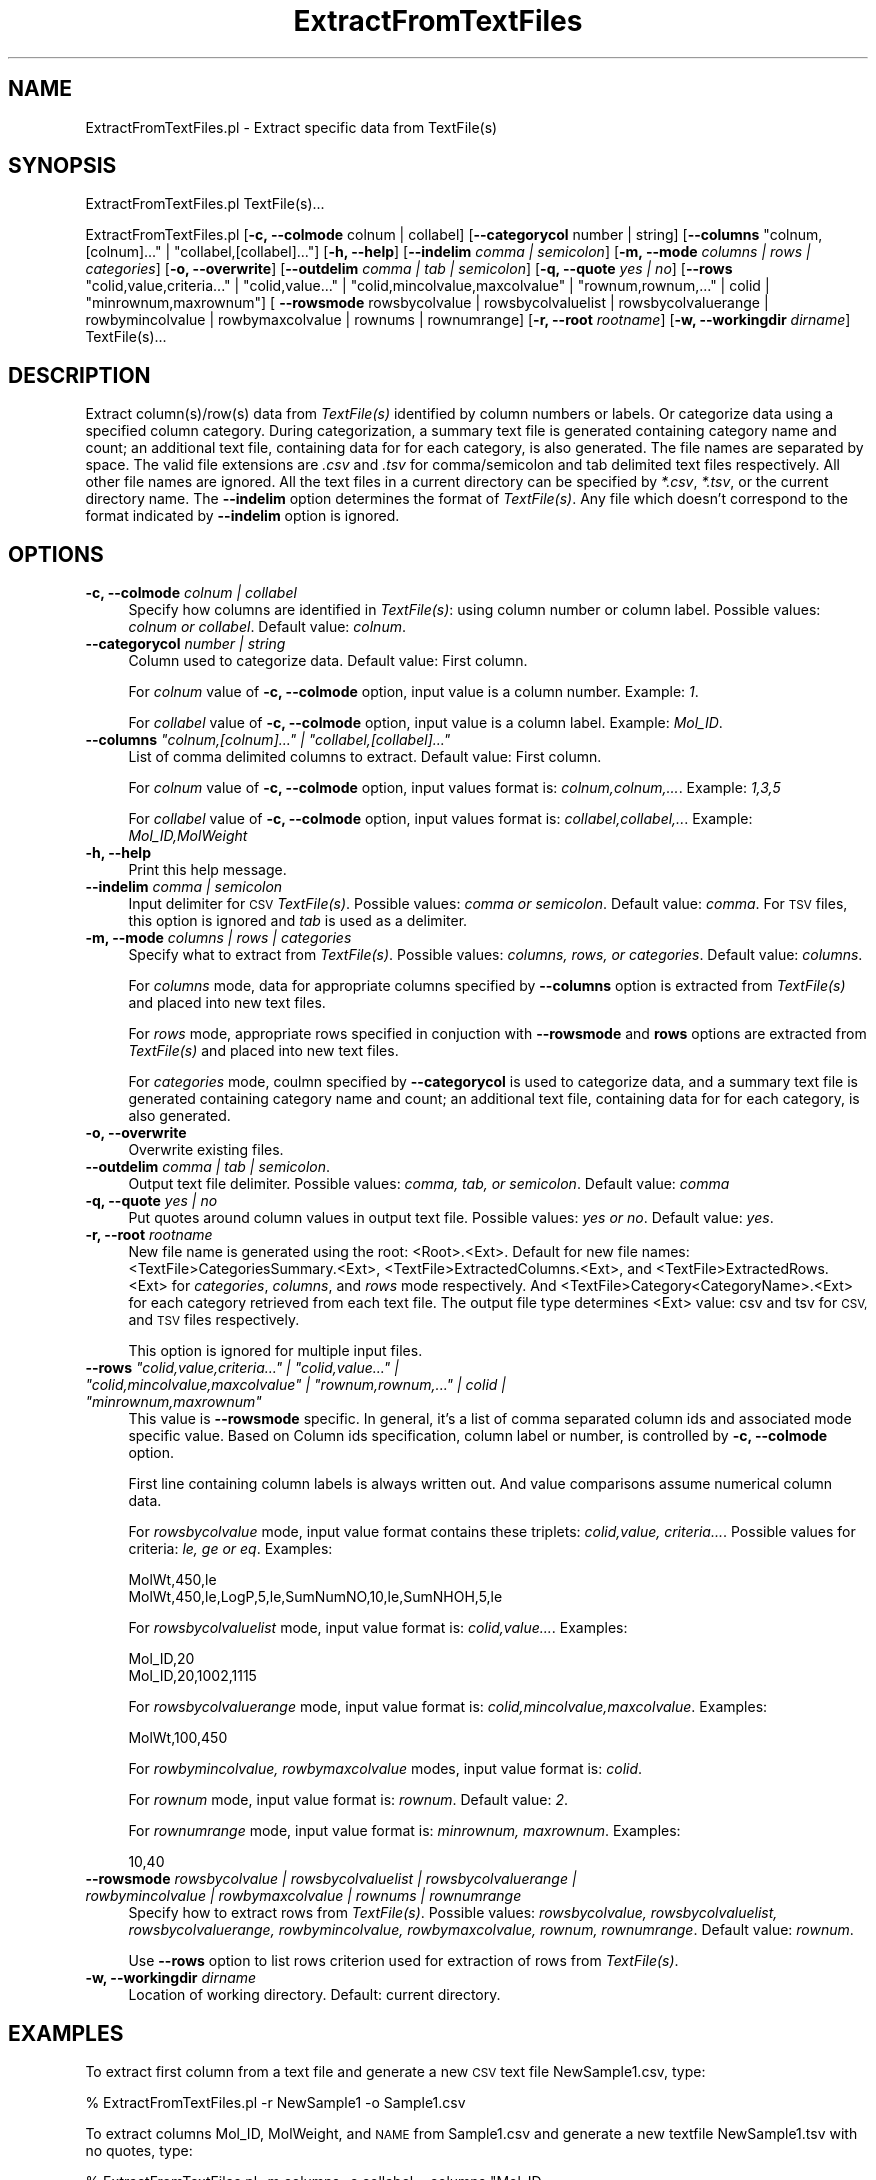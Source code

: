 .\" Automatically generated by Pod::Man 2.28 (Pod::Simple 3.35)
.\"
.\" Standard preamble:
.\" ========================================================================
.de Sp \" Vertical space (when we can't use .PP)
.if t .sp .5v
.if n .sp
..
.de Vb \" Begin verbatim text
.ft CW
.nf
.ne \\$1
..
.de Ve \" End verbatim text
.ft R
.fi
..
.\" Set up some character translations and predefined strings.  \*(-- will
.\" give an unbreakable dash, \*(PI will give pi, \*(L" will give a left
.\" double quote, and \*(R" will give a right double quote.  \*(C+ will
.\" give a nicer C++.  Capital omega is used to do unbreakable dashes and
.\" therefore won't be available.  \*(C` and \*(C' expand to `' in nroff,
.\" nothing in troff, for use with C<>.
.tr \(*W-
.ds C+ C\v'-.1v'\h'-1p'\s-2+\h'-1p'+\s0\v'.1v'\h'-1p'
.ie n \{\
.    ds -- \(*W-
.    ds PI pi
.    if (\n(.H=4u)&(1m=24u) .ds -- \(*W\h'-12u'\(*W\h'-12u'-\" diablo 10 pitch
.    if (\n(.H=4u)&(1m=20u) .ds -- \(*W\h'-12u'\(*W\h'-8u'-\"  diablo 12 pitch
.    ds L" ""
.    ds R" ""
.    ds C` ""
.    ds C' ""
'br\}
.el\{\
.    ds -- \|\(em\|
.    ds PI \(*p
.    ds L" ``
.    ds R" ''
.    ds C`
.    ds C'
'br\}
.\"
.\" Escape single quotes in literal strings from groff's Unicode transform.
.ie \n(.g .ds Aq \(aq
.el       .ds Aq '
.\"
.\" If the F register is turned on, we'll generate index entries on stderr for
.\" titles (.TH), headers (.SH), subsections (.SS), items (.Ip), and index
.\" entries marked with X<> in POD.  Of course, you'll have to process the
.\" output yourself in some meaningful fashion.
.\"
.\" Avoid warning from groff about undefined register 'F'.
.de IX
..
.nr rF 0
.if \n(.g .if rF .nr rF 1
.if (\n(rF:(\n(.g==0)) \{
.    if \nF \{
.        de IX
.        tm Index:\\$1\t\\n%\t"\\$2"
..
.        if !\nF==2 \{
.            nr % 0
.            nr F 2
.        \}
.    \}
.\}
.rr rF
.\"
.\" Accent mark definitions (@(#)ms.acc 1.5 88/02/08 SMI; from UCB 4.2).
.\" Fear.  Run.  Save yourself.  No user-serviceable parts.
.    \" fudge factors for nroff and troff
.if n \{\
.    ds #H 0
.    ds #V .8m
.    ds #F .3m
.    ds #[ \f1
.    ds #] \fP
.\}
.if t \{\
.    ds #H ((1u-(\\\\n(.fu%2u))*.13m)
.    ds #V .6m
.    ds #F 0
.    ds #[ \&
.    ds #] \&
.\}
.    \" simple accents for nroff and troff
.if n \{\
.    ds ' \&
.    ds ` \&
.    ds ^ \&
.    ds , \&
.    ds ~ ~
.    ds /
.\}
.if t \{\
.    ds ' \\k:\h'-(\\n(.wu*8/10-\*(#H)'\'\h"|\\n:u"
.    ds ` \\k:\h'-(\\n(.wu*8/10-\*(#H)'\`\h'|\\n:u'
.    ds ^ \\k:\h'-(\\n(.wu*10/11-\*(#H)'^\h'|\\n:u'
.    ds , \\k:\h'-(\\n(.wu*8/10)',\h'|\\n:u'
.    ds ~ \\k:\h'-(\\n(.wu-\*(#H-.1m)'~\h'|\\n:u'
.    ds / \\k:\h'-(\\n(.wu*8/10-\*(#H)'\z\(sl\h'|\\n:u'
.\}
.    \" troff and (daisy-wheel) nroff accents
.ds : \\k:\h'-(\\n(.wu*8/10-\*(#H+.1m+\*(#F)'\v'-\*(#V'\z.\h'.2m+\*(#F'.\h'|\\n:u'\v'\*(#V'
.ds 8 \h'\*(#H'\(*b\h'-\*(#H'
.ds o \\k:\h'-(\\n(.wu+\w'\(de'u-\*(#H)/2u'\v'-.3n'\*(#[\z\(de\v'.3n'\h'|\\n:u'\*(#]
.ds d- \h'\*(#H'\(pd\h'-\w'~'u'\v'-.25m'\f2\(hy\fP\v'.25m'\h'-\*(#H'
.ds D- D\\k:\h'-\w'D'u'\v'-.11m'\z\(hy\v'.11m'\h'|\\n:u'
.ds th \*(#[\v'.3m'\s+1I\s-1\v'-.3m'\h'-(\w'I'u*2/3)'\s-1o\s+1\*(#]
.ds Th \*(#[\s+2I\s-2\h'-\w'I'u*3/5'\v'-.3m'o\v'.3m'\*(#]
.ds ae a\h'-(\w'a'u*4/10)'e
.ds Ae A\h'-(\w'A'u*4/10)'E
.    \" corrections for vroff
.if v .ds ~ \\k:\h'-(\\n(.wu*9/10-\*(#H)'\s-2\u~\d\s+2\h'|\\n:u'
.if v .ds ^ \\k:\h'-(\\n(.wu*10/11-\*(#H)'\v'-.4m'^\v'.4m'\h'|\\n:u'
.    \" for low resolution devices (crt and lpr)
.if \n(.H>23 .if \n(.V>19 \
\{\
.    ds : e
.    ds 8 ss
.    ds o a
.    ds d- d\h'-1'\(ga
.    ds D- D\h'-1'\(hy
.    ds th \o'bp'
.    ds Th \o'LP'
.    ds ae ae
.    ds Ae AE
.\}
.rm #[ #] #H #V #F C
.\" ========================================================================
.\"
.IX Title "ExtractFromTextFiles 1"
.TH ExtractFromTextFiles 1 "2020-08-27" "perl v5.22.4" "MayaChemTools"
.\" For nroff, turn off justification.  Always turn off hyphenation; it makes
.\" way too many mistakes in technical documents.
.if n .ad l
.nh
.SH "NAME"
ExtractFromTextFiles.pl \- Extract specific data from TextFile(s)
.SH "SYNOPSIS"
.IX Header "SYNOPSIS"
ExtractFromTextFiles.pl TextFile(s)...
.PP
ExtractFromTextFiles.pl [\fB\-c, \-\-colmode\fR colnum | collabel] [\fB\-\-categorycol \fR number | string]
[\fB\-\-columns\fR \*(L"colnum,[colnum]...\*(R" | \*(L"collabel,[collabel]...\*(R"] [\fB\-h, \-\-help\fR]
[\fB\-\-indelim\fR \fIcomma | semicolon\fR] [\fB\-m, \-\-mode \fR \fIcolumns | rows | categories\fR]
[\fB\-o, \-\-overwrite\fR] [\fB\-\-outdelim\fR \fIcomma | tab | semicolon\fR] [\fB\-q, \-\-quote\fR \fIyes | no\fR]
[\fB\-\-rows\fR \*(L"colid,value,criteria...\*(R" | \*(L"colid,value...\*(R" | \*(L"colid,mincolvalue,maxcolvalue\*(R" | \*(L"rownum,rownum,...\*(R" | colid | \*(L"minrownum,maxrownum\*(R"]
[ \fB\-\-rowsmode\fR rowsbycolvalue | rowsbycolvaluelist | rowsbycolvaluerange | rowbymincolvalue | rowbymaxcolvalue | rownums | rownumrange]
[\fB\-r, \-\-root\fR \fIrootname\fR] [\fB\-w, \-\-workingdir\fR \fIdirname\fR] TextFile(s)...
.SH "DESCRIPTION"
.IX Header "DESCRIPTION"
Extract column(s)/row(s) data from \fITextFile(s)\fR identified by column numbers or labels. Or categorize
data using a specified column category. During categorization, a summary text file is
generated containing category name and count; an additional text file, containing data for
for each category, is also generated. The file names are separated by space. The
valid file extensions are \fI.csv\fR and \fI.tsv\fR for comma/semicolon and tab delimited
text files respectively. All other file names are ignored. All the text files in a
current directory can be specified by \fI*.csv\fR, \fI*.tsv\fR, or the current directory
name. The \fB\-\-indelim\fR option determines the format of \fITextFile(s)\fR. Any file
which doesn't correspond to the format indicated by \fB\-\-indelim\fR option is ignored.
.SH "OPTIONS"
.IX Header "OPTIONS"
.IP "\fB\-c, \-\-colmode\fR \fIcolnum | collabel\fR" 4
.IX Item "-c, --colmode colnum | collabel"
Specify how columns are identified in \fITextFile(s)\fR: using column number or column
label. Possible values: \fIcolnum or collabel\fR. Default value: \fIcolnum\fR.
.IP "\fB\-\-categorycol \fR \fInumber | string\fR" 4
.IX Item "--categorycol number | string"
Column used to categorize data. Default value: First column.
.Sp
For \fIcolnum\fR value of \fB\-c, \-\-colmode\fR option, input value is a column number.
Example: \fI1\fR.
.Sp
For \fIcollabel\fR value of \fB\-c, \-\-colmode\fR option, input value is a column label.
Example: \fIMol_ID\fR.
.ie n .IP "\fB\-\-columns\fR \fI""colnum,[colnum]..."" | ""collabel,[collabel]...""\fR" 4
.el .IP "\fB\-\-columns\fR \fI``colnum,[colnum]...'' | ``collabel,[collabel]...''\fR" 4
.IX Item "--columns colnum,[colnum]... | collabel,[collabel]..."
List of comma delimited columns to extract. Default value: First column.
.Sp
For \fIcolnum\fR value of \fB\-c, \-\-colmode\fR option, input values format is:
\&\fIcolnum,colnum,...\fR. Example: \fI1,3,5\fR
.Sp
For \fIcollabel\fR value of \fB\-c, \-\-colmode\fR option, input values format is:
\&\fIcollabel,collabel,..\fR. Example: \fIMol_ID,MolWeight\fR
.IP "\fB\-h, \-\-help\fR" 4
.IX Item "-h, --help"
Print this help message.
.IP "\fB\-\-indelim\fR \fIcomma | semicolon\fR" 4
.IX Item "--indelim comma | semicolon"
Input delimiter for \s-1CSV \s0\fITextFile(s)\fR. Possible values: \fIcomma or semicolon\fR.
Default value: \fIcomma\fR. For \s-1TSV\s0 files, this option is ignored and \fItab\fR is used as a
delimiter.
.IP "\fB\-m, \-\-mode \fR \fIcolumns | rows | categories\fR" 4
.IX Item "-m, --mode columns | rows | categories"
Specify what to extract from \fITextFile(s)\fR. Possible values: \fIcolumns, rows,
or categories\fR. Default value: \fIcolumns\fR.
.Sp
For \fIcolumns\fR mode, data for appropriate columns specified by \fB\-\-columns\fR option
is extracted from \fITextFile(s)\fR and placed into new text files.
.Sp
For \fIrows\fR mode, appropriate rows specified in conjuction with \fB\-\-rowsmode\fR and
\&\fBrows\fR options are extracted from \fITextFile(s)\fR and placed into new text files.
.Sp
For \fIcategories\fR mode, coulmn specified by \fB\-\-categorycol\fR is
used to categorize data, and a summary text file is generated
containing category name and count;  an additional text file, containing data for
for each category, is also generated.
.IP "\fB\-o, \-\-overwrite\fR" 4
.IX Item "-o, --overwrite"
Overwrite existing files.
.IP "\fB\-\-outdelim\fR \fIcomma | tab | semicolon\fR." 4
.IX Item "--outdelim comma | tab | semicolon."
Output text file delimiter. Possible values: \fIcomma, tab, or semicolon\fR.
Default value: \fIcomma\fR
.IP "\fB\-q, \-\-quote\fR \fIyes | no\fR" 4
.IX Item "-q, --quote yes | no"
Put quotes around column values in output text file. Possible values: \fIyes or
no\fR. Default value: \fIyes\fR.
.IP "\fB\-r, \-\-root\fR \fIrootname\fR" 4
.IX Item "-r, --root rootname"
New file name is generated using the root: <Root>.<Ext>. Default for new file
names: <TextFile>CategoriesSummary.<Ext>, <TextFile>ExtractedColumns.<Ext>, and
<TextFile>ExtractedRows.<Ext> for \fIcategories\fR, \fIcolumns\fR, and \fIrows\fR mode
respectively. And <TextFile>Category<CategoryName>.<Ext>
for each category retrieved from each text file. The output file type determines <Ext>
value: csv and tsv for \s-1CSV,\s0 and \s-1TSV\s0 files respectively.
.Sp
This option is ignored for multiple input files.
.ie n .IP "\fB\-\-rows\fR \fI""colid,value,criteria..."" | ""colid,value..."" | ""colid,mincolvalue,maxcolvalue"" | ""rownum,rownum,..."" | colid | ""minrownum,maxrownum""\fR" 4
.el .IP "\fB\-\-rows\fR \fI``colid,value,criteria...'' | ``colid,value...'' | ``colid,mincolvalue,maxcolvalue'' | ``rownum,rownum,...'' | colid | ``minrownum,maxrownum''\fR" 4
.IX Item "--rows colid,value,criteria... | colid,value... | colid,mincolvalue,maxcolvalue | rownum,rownum,... | colid | minrownum,maxrownum"
This value is \fB\-\-rowsmode\fR specific. In general, it's a list of comma separated column ids and
associated mode specific value. Based on Column ids specification, column label or number, is
controlled by \fB\-c, \-\-colmode\fR option.
.Sp
First line containing column labels is always written out. And value comparisons assume
numerical column data.
.Sp
For \fIrowsbycolvalue\fR mode, input value format contains these triplets:
\&\fIcolid,value, criteria...\fR. Possible values for criteria: \fIle, ge or eq\fR.
Examples:
.Sp
.Vb 2
\&    MolWt,450,le
\&    MolWt,450,le,LogP,5,le,SumNumNO,10,le,SumNHOH,5,le
.Ve
.Sp
For \fIrowsbycolvaluelist\fR mode, input value format is: \fIcolid,value...\fR. Examples:
.Sp
.Vb 2
\&    Mol_ID,20
\&    Mol_ID,20,1002,1115
.Ve
.Sp
For \fIrowsbycolvaluerange\fR mode, input value format is: \fIcolid,mincolvalue,maxcolvalue\fR. Examples:
.Sp
.Vb 1
\&    MolWt,100,450
.Ve
.Sp
For \fIrowbymincolvalue, rowbymaxcolvalue\fR modes, input value format is: \fIcolid\fR.
.Sp
For \fIrownum\fR mode, input value format is: \fIrownum\fR. Default value: \fI2\fR.
.Sp
For \fIrownumrange\fR mode, input value format is: \fIminrownum, maxrownum\fR. Examples:
.Sp
.Vb 1
\&    10,40
.Ve
.IP "\fB\-\-rowsmode\fR \fIrowsbycolvalue | rowsbycolvaluelist | rowsbycolvaluerange | rowbymincolvalue | rowbymaxcolvalue | rownums | rownumrange\fR" 4
.IX Item "--rowsmode rowsbycolvalue | rowsbycolvaluelist | rowsbycolvaluerange | rowbymincolvalue | rowbymaxcolvalue | rownums | rownumrange"
Specify how to extract rows from \fITextFile(s)\fR. Possible values: \fIrowsbycolvalue, rowsbycolvaluelist, rowsbycolvaluerange,
rowbymincolvalue, rowbymaxcolvalue, rownum, rownumrange\fR. Default value: \fIrownum\fR.
.Sp
Use \fB\-\-rows\fR option to list rows criterion used for extraction of rows from
\&\fITextFile(s)\fR.
.IP "\fB\-w, \-\-workingdir\fR \fIdirname\fR" 4
.IX Item "-w, --workingdir dirname"
Location of working directory. Default: current directory.
.SH "EXAMPLES"
.IX Header "EXAMPLES"
To extract first column from a text file and generate a new \s-1CSV\s0 text file NewSample1.csv,
type:
.PP
.Vb 1
\&    % ExtractFromTextFiles.pl \-r NewSample1 \-o Sample1.csv
.Ve
.PP
To extract columns Mol_ID, MolWeight, and \s-1NAME\s0 from Sample1.csv and generate a new
textfile NewSample1.tsv with no quotes, type:
.PP
.Vb 3
\&    % ExtractFromTextFiles.pl \-m columns \-c collabel \-\-columns "Mol_ID,
\&      MolWeight,NAME" \-\-outdelim tab \-\-quote no \-r NewSample1
\&      \-o Sample1.csv
.Ve
.PP
To extract rows containing values for MolWeight column of less than 450 from
Sample1.csv and generate a new textfile NewSample1.csv, type:
.PP
.Vb 3
\&    % ExtractFromTextFiles.pl \-m rows \-\-rowsmode rowsbycolvalue
\&      \-c collabel \-\-rows MolWeight,450,le \-r NewSample1
\&      \-o Sample1.csv
.Ve
.PP
To extract rows containing values for MolWeight column between 400 and 500 from
Sample1.csv and generate a new textfile NewSample1.csv, type:
.PP
.Vb 3
\&    % ExtractFromTextFiles.pl \-m rows \-\-rowsmode rowsbycolvaluerange
\&      \-c collabel \-\-rows MolWeight,450,500 \-r NewSample1
\&      \-o Sample1.csv
.Ve
.PP
To extract a row containing minimum value for column MolWeight from Sample1.csv and generate
a new textfile NewSample1.csv, type:
.PP
.Vb 3
\&    % ExtractFromTextFiles.pl \-m rows \-\-rowsmode rowbymincolvalue
\&      \-c collabel \-\-rows MolWeight \-r NewSample1
\&      \-o Sample1.csv
.Ve
.SH "AUTHOR"
.IX Header "AUTHOR"
Manish Sud <msud@san.rr.com>
.SH "SEE ALSO"
.IX Header "SEE ALSO"
JoinTextFiles.pl, MergeTextFilesWithSD.pl, ModifyTextFilesFormat.pl, SplitTextFiles.pl
.SH "COPYRIGHT"
.IX Header "COPYRIGHT"
Copyright (C) 2020 Manish Sud. All rights reserved.
.PP
This file is part of MayaChemTools.
.PP
MayaChemTools is free software; you can redistribute it and/or modify it under
the terms of the \s-1GNU\s0 Lesser General Public License as published by the Free
Software Foundation; either version 3 of the License, or (at your option)
any later version.
